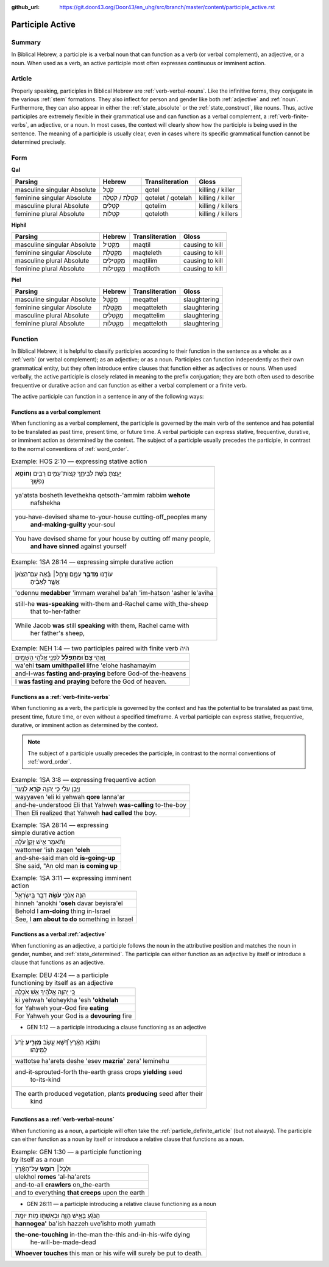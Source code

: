 :github_url: https://git.door43.org/Door43/en_uhg/src/branch/master/content/participle_active.rst

.. _participle_active:

Participle Active
=================

Summary
-------

In Biblical Hebrew, a participle is a verbal noun that can function as a
verb (or verbal complement), an adjective, or a noun. When used as a
verb, an active participle most often expresses continuous or imminent
action.

Article
-------

Properly speaking, participles in Biblical Hebrew are :ref:`verb-verbal-nouns`.
Like the infinitive forms, they conjugate in the various
:ref:`stem`
formations. They also inflect for person and gender like both
:ref:`adjective`
and
:ref:`noun`.
Furthermore, they can also appear in either the :ref:`state_absolute`
or the :ref:`state_construct`,
like nouns. Thus, active participles are extremely flexible in their
grammatical use and can function as a verbal complement, a :ref:`verb-finite-verbs`,
an adjective, or a noun. In most cases, the context will clearly show
how the participle is being used in the sentence. The meaning of a
participle is usually clear, even in cases where its specific
grammatical function cannot be determined precisely.

Form
----

**Qal**

.. csv-table::
  :header-rows: 1

  Parsing,Hebrew,Transliteration,Gloss
  masculine singular Absolute,קֹטֵל,qotel,killing / killer
  feminine singular Absolute,קֹטֶלֶת / קֹטְלָה,qotelet / qotelah,killing / killer
  masculine plural Absolute,קֹטְלִים,qotelim,killing / killers
  feminine plural Absolute,קֹטְלוֹת,qoteloth,killing / killers

**Hiphil**

.. csv-table::
  :header-rows: 1

  Parsing,Hebrew,Transliteration,Gloss
  masculine singular Absolute,מַקְטִיל,maqtil,causing to kill
  feminine singular Absolute,מַקְטֶלֶת,maqteleth,causing to kill
  masculine plural Absolute,מַקְטִילִים,maqtilim,causing to kill
  feminine plural Absolute,מַקְטִילוֹת,maqtiloth,causing to kill

**Piel**

.. csv-table::
  :header-rows: 1

  Parsing,Hebrew,Transliteration,Gloss
  masculine singular Absolute,מְקַטֵּל,meqattel,slaughtering
  feminine singular Absolute,מְקַטֶּלֶת,meqatteleth,slaughtering
  masculine plural Absolute,מְקַטְּלִים,meqattelim,slaughtering
  feminine plural Absolute,מְקַטְּלוֹת,meqatteloth,slaughtering

Function
--------

In Biblical Hebrew, it is helpful to classify participles according to
their function in the sentence as a whole: as a
:ref:`verb`
(or verbal complement); as an adjective; or as a noun. Participles can
function independently as their own grammatical entity, but they often
introduce entire clauses that function either as adjectives or nouns.
When used verbally, the active participle is closely related in meaning
to the prefix conjugation; they are both often used to describe
frequentive or durative action and can function as either a verbal
complement or a finite verb.

The active participle can function in a sentence in any of the following
ways:

Functions as a verbal complement
^^^^^^^^^^^^^^^^^^^^^^^^^^^^^^^^

When functioning as a verbal complement, the participle is governed by
the main verb of the sentence and has potential to be translated as past
time, present time, or future time. A verbal participle can express
stative, frequentive, durative, or imminent action as determined by the
context. The subject of a participle usually precedes the participle, in
contrast to the normal conventions of :ref:`word_order`.

.. csv-table:: Example: HOS 2:10 –– expressing stative action

  "יָעַ֥צְתָּ בֹּ֖שֶׁת לְבֵיתֶ֑ךָ קְצוֹת־עַמִּ֥ים רַבִּ֖ים **וְחוֹטֵ֥א**
     נַפְשֶֽׁךָ"
  "ya'atsta bosheth levethekha qetsoth-'ammim rabbim **wehote**
     nafshekha"
  "you-have-devised shame to-your-house cutting-off\_peoples many
     **and-making-guilty** your-soul"
  "You have devised shame for your house by cutting off many people,
     **and have sinned** against yourself"

.. csv-table:: Example: 1SA 28:14 –– expressing simple durative action

  "עוֹדֶ֖נּוּ **מְדַבֵּ֣ר** עִמָּ֑ם וְרָחֵ֣ל׀ בָּ֗אָה עִם־הַצֹּאן֙
     אֲשֶׁ֣ר לְאָבִ֔יהָ"
  'odennu **medabber** 'immam werahel ba'ah 'im-hatson 'asher le'aviha
  "still-he **was-speaking** with-them and-Rachel came with\_the-sheep
     that to-her-father"
  "While Jacob **was** still **speaking** with them, Rachel came with
     her father's sheep,"

.. csv-table:: Example: NEH 1:4 –– two participles paired with finite verb היה

  וָֽאֱהִ֥י **צָם֙ וּמִתְפַּלֵּ֔ל** לִפְנֵ֖י אֱלֹהֵ֥י הַשָּׁמָֽיִם
  wa'ehi **tsam umithpallel** lifne 'elohe hashamayim
  and-I-was **fasting and-praying** before God-of the-heavens
  I **was fasting and praying** before the God of heaven.

Functions as a :ref:`verb-finite-verbs`
^^^^^^^^^^^^^^^^^^^^^^^^^^^^^^^^^^^^^^^^^^^^^^^^^^^^^^^^^^^^^^^^^^^^^^^^^^^^^^^^^^^^^^^^^^^^^^^^^^^^^^^^^^^^^^^^

When functioning as a verb, the participle is governed by the context
and has the potential to be translated as past time, present time,
future time, or even without a specified timeframe. A verbal participle
can express stative, frequentive, durative, or imminent action as
determined by the context.

.. note:: The subject of a participle usually
          precedes the participle, in contrast to the normal conventions of
          :ref:`word_order`.

.. csv-table:: Example: 1SA 3:8 –– expressing frequentive action

  וַיָּ֣בֶן עֵלִ֔י כִּ֥י יְהוָ֖ה **קֹרֵ֥א** לַנָּֽעַר
  wayyaven 'eli ki yehwah **qore** lanna'ar
  and-he-understood Eli that Yahweh **was-calling** to-the-boy
  Then Eli realized that Yahweh **had called** the boy.

.. csv-table:: Example: 1SA 28:14 –– expressing simple durative action

  וַתֹּ֗אמֶר אִ֤ישׁ זָקֵן֙ עֹלֶ֔ה
  wattomer 'ish zaqen **'oleh**
  and-she-said man old **is-going-up**
  "She said, ""An old man **is coming up**"

.. csv-table:: Example: 1SA 3:11 –– expressing imminent action

  הִנֵּ֧ה אָנֹכִ֛י **עֹשֶׂ֥ה** דָבָ֖ר בְּיִשְׂרָאֵ֑ל
  hinneh 'anokhi **'oseh** davar beyisra'el
  Behold I **am-doing** thing in-Israel
  "See, I **am about to do** something in Israel"

Functions as a verbal :ref:`adjective`
^^^^^^^^^^^^^^^^^^^^^^^^^^^^^^^^^^^^^^^^^^^^^^^^^^^^^^^^^^^^^^^^^^^^^^^^^^^^^^^^^^^^^^^^^^^^^^^^^^^^^^^^^^^^^

When functioning as an adjective, a participle follows the noun in the
attributive position and matches the noun in gender, number, and
:ref:`state_determined`.
The participle can either function as an adjective by itself or
introduce a clause that functions as an adjective.

.. csv-table:: Example: DEU 4:24 –– a participle functioning by itself as an adjective

  כִּ֚י יְהוָ֣ה אֱלֹהֶ֔יךָ אֵ֥שׁ אֹכְלָ֖ה
  ki yehwah 'eloheykha 'esh **'okhelah**
  for Yahweh your-God fire **eating**
  For Yahweh your God is a **devouring** fire

-  GEN 1:12 –– a participle introducing a clause functioning as an
   adjective

.. csv-table::

  "וַתּוֹצֵ֨א הָאָ֜רֶץ דֶּ֠שֶׁא עֵ֣שֶׂב **מַזְרִ֤יעַ** זֶ֙רַע֙
     לְמִינֵ֔הוּ"
  wattotse ha'arets deshe 'esev **mazria'** zera' leminehu
  "and-it-sprouted-forth the-earth grass crops **yielding** seed
     to-its-kind"
  "The earth produced vegetation, plants **producing** seed after their
     kind"

Functions as a :ref:`verb-verbal-nouns`
^^^^^^^^^^^^^^^^^^^^^^^^^^^^^^^^^^^^^^^

When functioning as a noun, a participle will often take the
:ref:`particle_definite_article`
(but not always). The participle can either function as a noun by itself
or introduce a relative clause that functions as a noun.

.. csv-table:: Example: GEN 1:30 –– a participle functioning by itself as a noun

  וּלְכֹ֣ל׀ **רוֹמֵ֣שׂ** עַל־הָאָ֗רֶץ
  ulekhol **romes** 'al-ha'arets
  and-to-all **crawlers** on\_the-earth
  and to everything **that creeps** upon the earth

-  GEN 26:11 –– a participle introducing a relative clause functioning
   as a noun

.. csv-table::

  הַנֹּגֵ֜עַ בָּאִ֥ישׁ הַזֶּ֛ה וּבְאִשְׁתּ֖וֹ מ֥וֹת יוּמָֽת
  **hannogea'** ba'ish hazzeh uve'ishto moth yumath
  "**the-one-touching** in-the-man the-this and-in-his-wife dying
     he-will-be-made-dead"
  **Whoever touches** this man or his wife will surely be put to death.
